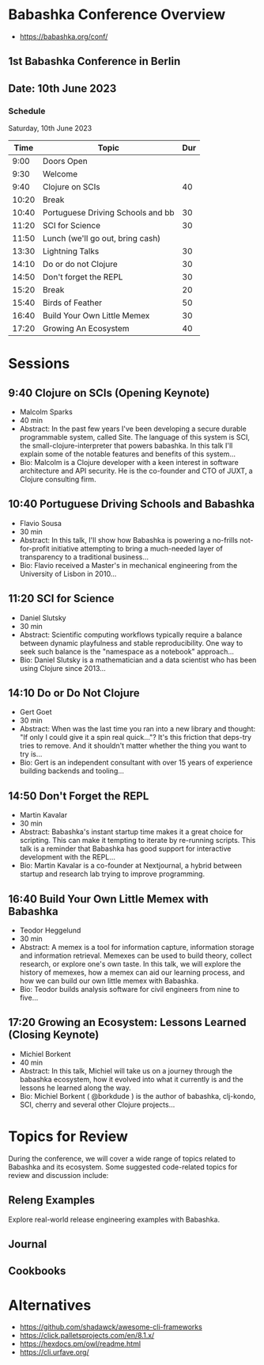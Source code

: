 * Babashka Conference Overview

- https://babashka.org/conf/

** 1st Babashka Conference in Berlin

** Date: 10th June 2023

*** Schedule

Saturday, 10th June 2023

#+BEGIN_CENTER
|----------------------+------------------------------------+-----|
|       Time           |               Topic                | Dur |
|----------------------+------------------------------------+-----|
| 9:00                 | Doors Open                         |     |
| 9:30                 | Welcome                            |     |
| 9:40                 | Clojure on SCIs                    |  40 |
| 10:20                | Break                              |     |
| 10:40                | Portuguese Driving Schools and bb  |  30 |
| 11:20                | SCI for Science                    |  30 |
| 11:50                | Lunch (we'll go out, bring cash)   |     |
| 13:30                | Lightning Talks                    |  30 |
| 14:10                | Do or do not Clojure               |  30 |
| 14:50                | Don't forget the REPL              |  30 |
| 15:20                | Break                              |  20 |
| 15:40                | Birds of Feather                   |  50 |
| 16:40                | Build Your Own Little Memex        |  30 |
| 17:20                | Growing An Ecosystem               |  40 |
|----------------------+------------------------------------+-----|
#+END_CENTER


* Sessions 

** 9:40 Clojure on SCIs (Opening Keynote)
    - Malcolm Sparks
    - 40 min
    - Abstract: In the past few years I've been developing a secure durable programmable system, called Site. The language of this system is SCI, the small-clojure-interpreter that powers babashka. In this talk I'll explain some of the notable features and benefits of this system...
    - Bio: Malcolm is a Clojure developer with a keen interest in software architecture and API security. He is the co-founder and CTO of JUXT, a Clojure consulting firm.
  
** 10:40 Portuguese Driving Schools and Babashka
    - Flavio Sousa
    - 30 min
    - Abstract: In this talk, I'll show how Babashka is powering a no-frills not-for-profit initiative attempting to bring a much-needed layer of transparency to a traditional business...
    - Bio: Flavio received a Master's in mechanical engineering from the University of Lisbon in 2010...

** 11:20 SCI for Science
    - Daniel Slutsky
    - 30 min
    - Abstract: Scientific computing workflows typically require a balance between dynamic playfulness and stable reproducibility. One way to seek such balance is the "namespace as a notebook" approach...
    - Bio: Daniel Slutsky is a mathematician and a data scientist who has been using Clojure since 2013...

** 14:10 Do or Do Not Clojure
    - Gert Goet
    - 30 min
    - Abstract: When was the last time you ran into a new library and thought: "If only I could give it a spin real quick..."? It's this friction that deps-try tries to remove. And it shouldn't matter whether the thing you want to try is...
    - Bio: Gert is an independent consultant with over 15 years of experience building backends and tooling...

** 14:50 Don't Forget the REPL
    - Martin Kavalar
    - 30 min
    - Abstract: Babashka's instant startup time makes it a great choice for scripting. This can make it tempting to iterate by re-running scripts. This talk is a reminder that Babashka has good support for interactive development with the REPL...
    - Bio: Martin Kavalar is a co-founder at Nextjournal, a hybrid between startup and research lab trying to improve programming.

** 16:40 Build Your Own Little Memex with Babashka
    - Teodor Heggelund
    - 30 min
    - Abstract: A memex is a tool for information capture, information storage and information retrieval. Memexes can be used to build theory, collect research, or explore one's own taste. In this talk, we will explore the history of memexes, how a memex can aid our learning process, and how we can build our own little memex with Babashka.
    - Bio: Teodor builds analysis software for civil engineers from nine to five...

** 17:20 Growing an Ecosystem: Lessons Learned (Closing Keynote)
    - Michiel Borkent
    - 40 min
    - Abstract: In this talk, Michiel will take us on a journey through the babashka ecosystem, how it evolved into what it currently is and the lessons he learned along the way.
    - Bio: Michiel Borkent ( @borkdude ) is the author of babashka, clj-kondo, SCI, cherry and several other Clojure projects...

* Topics for Review

During the conference, we will cover a wide range of topics related to Babashka and its ecosystem. Some suggested code-related topics for review and discussion include:

** Releng Examples

   Explore real-world release engineering examples with Babashka.

** Journal 

** Cookbooks

* Alternatives 

- https://github.com/shadawck/awesome-cli-frameworks
- https://click.palletsprojects.com/en/8.1.x/
- https://hexdocs.pm/owl/readme.html
- https://cli.urfave.org/

